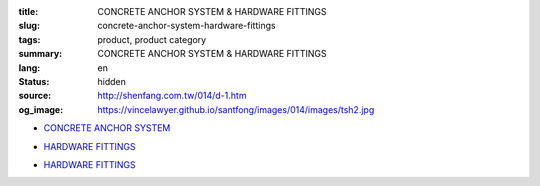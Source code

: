 :title: CONCRETE ANCHOR SYSTEM & HARDWARE FITTINGS
:slug: concrete-anchor-system-hardware-fittings
:tags: product, product category
:summary: CONCRETE ANCHOR SYSTEM & HARDWARE FITTINGS
:lang: en
:status: hidden
:source: http://shenfang.com.tw/014/d-1.htm
:og_image: https://vincelawyer.github.io/santfong/images/014/images/tsh2.jpg


- `CONCRETE ANCHOR SYSTEM <{filename}concrete-anchor-system.rst>`_

  .. image:: {filename}/images/014/images/tsh2.jpg
     :name: http://shenfang.com.tw/014/images/Tsh2.JPG
     :alt: product
     :class: product-image-thumbnail

  .. image:: {filename}/images/014/images/tshi1.jpg
     :name: http://shenfang.com.tw/014/images/TSHI1.JPG
     :alt: product
     :class: product-image-thumbnail

  .. image:: {filename}/images/014/images/tshi2.jpg
     :name: http://shenfang.com.tw/014/images/TSHI2.JPG
     :alt: product
     :class: product-image-thumbnail

- `HARDWARE FITTINGS <{filename}hardware-fittings.rst>`__

  .. image:: {filename}/images/014/images/gangmoyumai.jpg
     :name: http://shenfang.com.tw/014/images/鋼模預埋.JPG
     :alt: product
     :class: product-image-thumbnail

  .. image:: {filename}/images/014/images/mubanyumai.jpg
     :name: http://shenfang.com.tw/014/images/木版預埋.JPG
     :alt: product
     :class: product-image-thumbnail

  .. image:: {filename}/images/014/images/xiexingluomao.jpg
     :name: http://shenfang.com.tw/014/images/楔型螺帽.jpg
     :alt: product
     :class: product-image-thumbnail

  .. image:: {filename}/images/014/images/xiexingluosi.jpg
     :name: http://shenfang.com.tw/014/images/楔型螺絲.jpg
     :alt: product
     :class: product-image-thumbnail

- `HARDWARE FITTINGS <{filename}hardware-fittings-1.rst>`__

  .. image:: {filename}/images/014/images/liujiaoluosi.jpg
     :name: http://shenfang.com.tw/014/images/六角螺絲.JPG
     :alt: product
     :class: product-image-thumbnail

  .. image:: {filename}/images/014/images/falanmao.jpg
     :name: http://shenfang.com.tw/014/images/法蘭帽.JPG
     :alt: product
     :class: product-image-thumbnail

  .. image:: {filename}/images/014/images/fangxingdiaojieqi.jpg
     :name: http://shenfang.com.tw/014/images/方型調節器.jpg
     :alt: product
     :class: product-image-thumbnail

  .. image:: {filename}/images/014/images/jiandandiaojia.jpg
     :name: http://shenfang.com.tw/014/images/簡單吊架.jpg
     :alt: product
     :class: product-image-thumbnail
